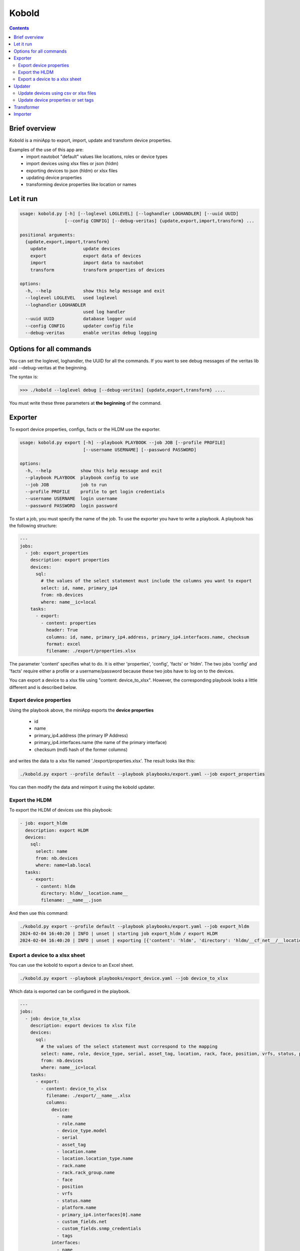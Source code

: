 ######
Kobold
######

.. contents::

Brief overview
**************
Kobold is a miniApp to export, import, update and transform device properties. 

Examples of the use of this app are:
  - import nautobot "default" values like locations, roles or device types
  - import devices using xlsx files or json (hldm)
  - exporting devices to json (hldm) or xlsx files
  - updating device properties
  - transforming device properties like location or names

Let it run
**********

.. code-block:: shell

      usage: kobold.py [-h] [--loglevel LOGLEVEL] [--loghandler LOGHANDLER] [--uuid UUID] 
                       [--config CONFIG] [--debug-veritas] {update,export,import,transform} ...

      positional arguments:
        {update,export,import,transform}
          update              update devices
          export              export data of devices
          import              import data to nautobot
          transform           transform properties of devices

      options:
        -h, --help            show this help message and exit
        --loglevel LOGLEVEL   used loglevel
        --loghandler LOGHANDLER
                              used log handler
        --uuid UUID           database logger uuid
        --config CONFIG       updater config file
        --debug-veritas       enable veritas debug logging

Options for all commands
************************

You can set the loglevel, loghandler, the UUID for all the commands. If you want to see debug
messages of the veritas lib add --debug-veritas at the beginning.

The syntax is:

.. code-block:: shell

    >>> ./kobold --loglevel debug [--debug-veritas] {update,export,transform} ....

You must write these three parameters at **the beginning** of the command.

Exporter
********
To export device properties, configs, facts or the HLDM use the exporter. 

.. code-block:: shell

    usage: kobold.py export [-h] --playbook PLAYBOOK --job JOB [--profile PROFILE] 
                            [--username USERNAME] [--password PASSWORD]

    options:
      -h, --help           show this help message and exit
      --playbook PLAYBOOK  playbook config to use
      --job JOB            job to run
      --profile PROFILE    profile to get login credentials
      --username USERNAME  login username
      --password PASSWORD  login password

To start a job, you must specify the name of the job. To use the exporter you have to write a playbook. 
A playbook has the following structure:

.. code-block:: yaml

      ---
      jobs:
        - job: export_properties
          description: export properties
          devices:
            sql:
              # the values of the select statement must include the columns you want to export
              select: id, name, primary_ip4
              from: nb.devices
              where: name__ic=local
          tasks:
            - export: 
              - content: properties
                header: True
                columns: id, name, primary_ip4.address, primary_ip4.interfaces.name, checksum
                format: excel
                filename: ./export/properties.xlsx

The parameter 'content' specifies what to do. It is either 'properties', 'config', 'facts' or 'hldm'.
The two jobs 'config' and 'facts' require either a profile or a username/password because these two 
jobs have to log on to the devices.

You can export a device to a xlsx file using "content: device_to_xlsx". However, the corresponding 
playbook looks a little different and is described below.

Export device properties
========================

Using the playbook above, the miniApp exports the **device properties**

  - id
  - name
  - primary_ip4.address (the primary IP Address)
  - primary_ip4.interfaces.name (the name of the primary interface)
  - checksum (md5 hash of the former columns)

and writes the data to a xlsx file named './export/properties.xlsx'. The result looks like this:

.. code-block:: shell

    ./kobold.py export --profile default --playbook playbooks/export.yaml --job export_properties

.. image:: ./kobold_export.png
  :width: 700
  :alt: Kobold export

You can then modify the data and reimport it using the kobold updater.

Export the HLDM
===============
To export the HLDM of devices use this playbook:

.. code-block:: yaml

    - job: export_hldm
      description: export HLDM
      devices:
        sql:
          select: name
          from: nb.devices
          where: name=lab.local
      tasks:
        - export:
          - content: hldm
            directory: hldm/__location.name__
            filename: __name__.json

And then use this command:

.. code-block:: shell

    ./kobold.py export --profile default --playbook playbooks/export.yaml --job export_hldm
    2024-02-04 16:40:20 | INFO | unset | starting job export_hldm / export HLDM
    2024-02-04 16:40:20 | INFO | unset | exporting [{'content': 'hldm', 'directory': 'hldm/__cf_net__/__location.name__', 'filename': '__name__.json'}]

Export a device to a xlsx sheet
===============================
You can use the kobold to export a device to an Excel sheet.

.. code-block:: shell

    ./kobold.py export --playbook playbooks/export_device.yaml --job device_to_xlsx

Which data is exported can be configured in the playbook.

.. code-block:: shell

      ---
      jobs:
        - job: device_to_xlsx
          description: export devices to xlsx file
          devices:
            sql:
              # the values of the select statement must correspond to the mapping
              select: name, role, device_type, serial, asset_tag, location, rack, face, position, vrfs, status, platform, primary_ip4, custom_fields, tags, interfaces 
              from: nb.devices
              where: name__ic=local
          tasks:
            - export: 
              - content: device_to_xlsx
                filename: ./export/__name__.xlsx
                columns:
                  device:
                    - name
                    - role.name
                    - device_type.model
                    - serial
                    - asset_tag
                    - location.name
                    - location.location_type.name
                    - rack.name
                    - rack.rack_group.name
                    - face
                    - position
                    - vrfs
                    - status.name
                    - platform.name
                    - primary_ip4.interfaces[0].name
                    - custom_fields.net
                    - custom_fields.snmp_credentials
                    - tags
                  interfaces:
                    - name
                    - status.name
                    - type
                    - ip_addresses[x].address
                    - description
                    - mode
                    - lag.name
                    - untagged_vlan.vid
                    - tagged_vlans[x].vid
                colors:
                  header: 004c81ba
                  header_font: FFFFFF
                  default: 00FFFFFF
                  name: 00FFFFFF
                  role.name: 00FFFFFF
                  device_type.model: 00D9EEFF
                  serial: 00D9EEFF
                  asset_tag: 00D9EEFF
                  location.name: 00FFFFFF
                  location.location_type.name: 00FFFFFF
                  rack.name: 00FFFFFF
                  rack.rack_group.name: 00FFFFFF
                  face: 00FFFFFF
                  position: 00FFFFFF
                  vrfs: 00D9EEFF
                  status.name: 00FFFFFF
                  platform.name: 00FFFFFF
                  primary_ip4.interfaces[0].name: 00FFFFFF
                  custom_fields.net: 00D9EEFF
                  custom_fields.snmp_credentials: 00D9EEFF
                  tags: 00D9EEFF

Updater
*******
With the help of the updater you can:

  - import data that was exported (and maybe modified)
  - update device properties
  - transform device properties (upper case device names etc.)

.. code-block:: shell

      usage: kobold.py update [-h] --filename FILENAME [--job JOB] [--where WHERE] 
                              [--force] [--dry-run] [--add-missing-data]

      options:
        -h, --help           show this help message and exit
        --filename FILENAME  name of file to update data
        --job JOB            job to run
        --where WHERE        overwrite where statement
        --force              force bulk updates even if checksum equals
        --dry-run            print updates only
        --add-missing-data   add missing data if possible (eg. IP-address)

Update devices using csv or xlsx files
======================================
To update some device data that was exported and modified before, use this command:

.. code-block:: shell

    ./kobold.py update --filename export/properties.xlsx [--add-missing-data] [--dry-run]
  
This updates the data. If you change the primary interface and the primary IP address and 
these are not yet in the IPAM, the --add-missing-data parameter must be added.

Update device properties or set tags
====================================
The miniApp directory contains several examples. In ./kobold/updates/ you find examples to:

  - set, add, or delete device tags
  - set, add, or delete interface tags
  - update device properties
  - update device properties using the IP-Address of the device (and not the name)
  - update interface properties

Let's have a look at one example:

.. code-block:: yaml

      ---
      update:
        - job: update_device_property
          description: Set device property
          source:
            select: name
            from: nb.devices
            where: name__ic=local
          tasks:
            - device_property:
                serial: my_new_serial
                status: {'name': 'Active'}
                custom_fields: {'net': 'my_net'}

Each job consists of a job identifier, a description (optional), a source and the tasks. 

.. tip::

  To get the list of devices use:

    .. code-block:: yaml

      devices:
          select: name, interfaces
          from: nb.devices
          where: name=lab-01.zz and interfaces_name=Loopback0
      
    where 
      - 'select' specifies what properties to get
      - 'from' the name of the 'nautobot module' and
      - 'where' a SQL-like statement what devices to get.

  Using --where as an argument overwrites the configured where statement! 

You can set device properties by using 'device_property' as task. Have a look at the next example to see 
how to set, add or delete a tag.

.. code-block:: yaml

    tasks:
      - delete_tag:
          scope: dcim.device
          tag: test
      - add_tag:
          scope: dcim.device
          tag: test2
      - set_tag:
          scope: dcim.device
          tag: test

To update an interface, look at this example:

.. code-block:: yaml

      ---
      update:
        - job: update_device_property
          description: Set device property
          source:
            select: name, interfaces
            from: nb.devices
            where: name__ic=local and interfaces_name=Loopback0
          tasks:
            - interface_property:
                status: {'name': 'Active'}

This sets the status of all interfaces to 'Active' whose device has the word local in its name.

Transformer
***********
To transform some device properties use the transform command.

.. code-block:: shell

      usage: kobold.py transform [-h] --filename FILENAME [--job JOB] [--where WHERE] 
                                 [--template TEMPLATE] [--dry-run]

      options:
        -h, --help           show this help message and exit
        --filename FILENAME  name of file to transform data
        --job JOB            job to run
        --where WHERE        overwrite where statement
        --template TEMPLATE  template to use to update value
        --dry-run            print updates only
        
If you do not specify a job, all jobs in the file will be executed. The directory
./kobold/transforms contains some examples. The structure of the configuration is 
similar to that of the update.

.. code-block:: yaml

    ---
    transform:
      - job: name_to_upper
        description: change hostname to upper case
        source:
          from: nb.devices
          where: name__ic=local
          named_groups:
            name: ^(?P<name>(.*))
        destination:
          name: "__name@upper__"

To transform a property you have to specify a 'source' and a 'destination'. 
On the one hand, the source specifies which devices are to be processed. On the other hand 
the source contains a regular expression, to be more precise a named group. This named group is 
used to transform the destination value. In the example above the named group catches the device name and 
saves this value in the variable 'name'. This variable and a modifier (eg. upper) is then used to 
transform the property.

Another example illustrates how to transform the location.

.. code-block:: yaml

      ---
      transform:
        - job: update_location
          description: Update Location to a001....
          source:
            from: nb.devices
            where: name__ic=local
            named_groups:
              hostname: ^(?P<alpha>(a|b|c))(?P<digits>\d+)\.
              device_type.model: ^(?P<model>(\w+))
          destination:
            location.name: __alpha____digits__
            location.location_type.name: branch

Importer
********
The importer is used to import new devices (hldm as json, xlsx or YAML), 
IP-addresses (xlsx) or nautobot default values like locations, roles or device types (yaml).

Use

.. code-block:: shell

      usage: kobold.py import --filename FILENAME [--dry-run]

to import the data. You can find some examples in the ./kobold/imports directory.
To see what the importer would do use --dry-run.

A xlsx-sheet to import multiple devices looks like this:

.. image:: ./import_devices.png
  :width: 700
  :alt: Import devices

You can use a sheet to import a device including interfaces:

.. image:: ./import_device_2.png
  :width: 250
  :alt: Import device

.. image:: ./import_device_1.png
  :width: 700
  :alt: Import device

To import a list of IP addresses you can use a sheet that looks like this:

.. image:: ./import_ipaddresses.png
  :width: 700
  :alt: Import IP addresses

Last but not least to import a device using a YAML file use this syntax:

.. code-block:: yaml

      ---
      devices:
        - name: lab-04.local
          role:
            name: network
          device_type:
            model: iosv
          location:
            name: office
            location_type:
              name: branch
          status:
            name: Active
          platform:
            name: ios
          primary_ip4:
            interfaces:
              - name: Loopback0
          interfaces:
            - name: Loopback0
              type: virtual
              status:
                name: Active
              ip_addresses:
                - address: 192.168.0.1/32

